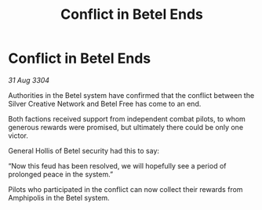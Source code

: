 :PROPERTIES:
:ID:       3d435ec5-debd-4869-b64f-e58246e4b49e
:END:
#+title: Conflict in Betel Ends
#+filetags: :galnet:

* Conflict in Betel Ends

/31 Aug 3304/

Authorities in the Betel system have confirmed that the conflict between the Silver Creative Network and Betel Free has come to an end. 

Both factions received support from independent combat pilots, to whom generous rewards were promised, but ultimately there could be only one victor. 

General Hollis of Betel security had this to say: 

“Now this feud has been resolved, we will hopefully see a period of prolonged peace in the system.” 

Pilots who participated in the conflict can now collect their rewards from Amphipolis in the Betel system.
